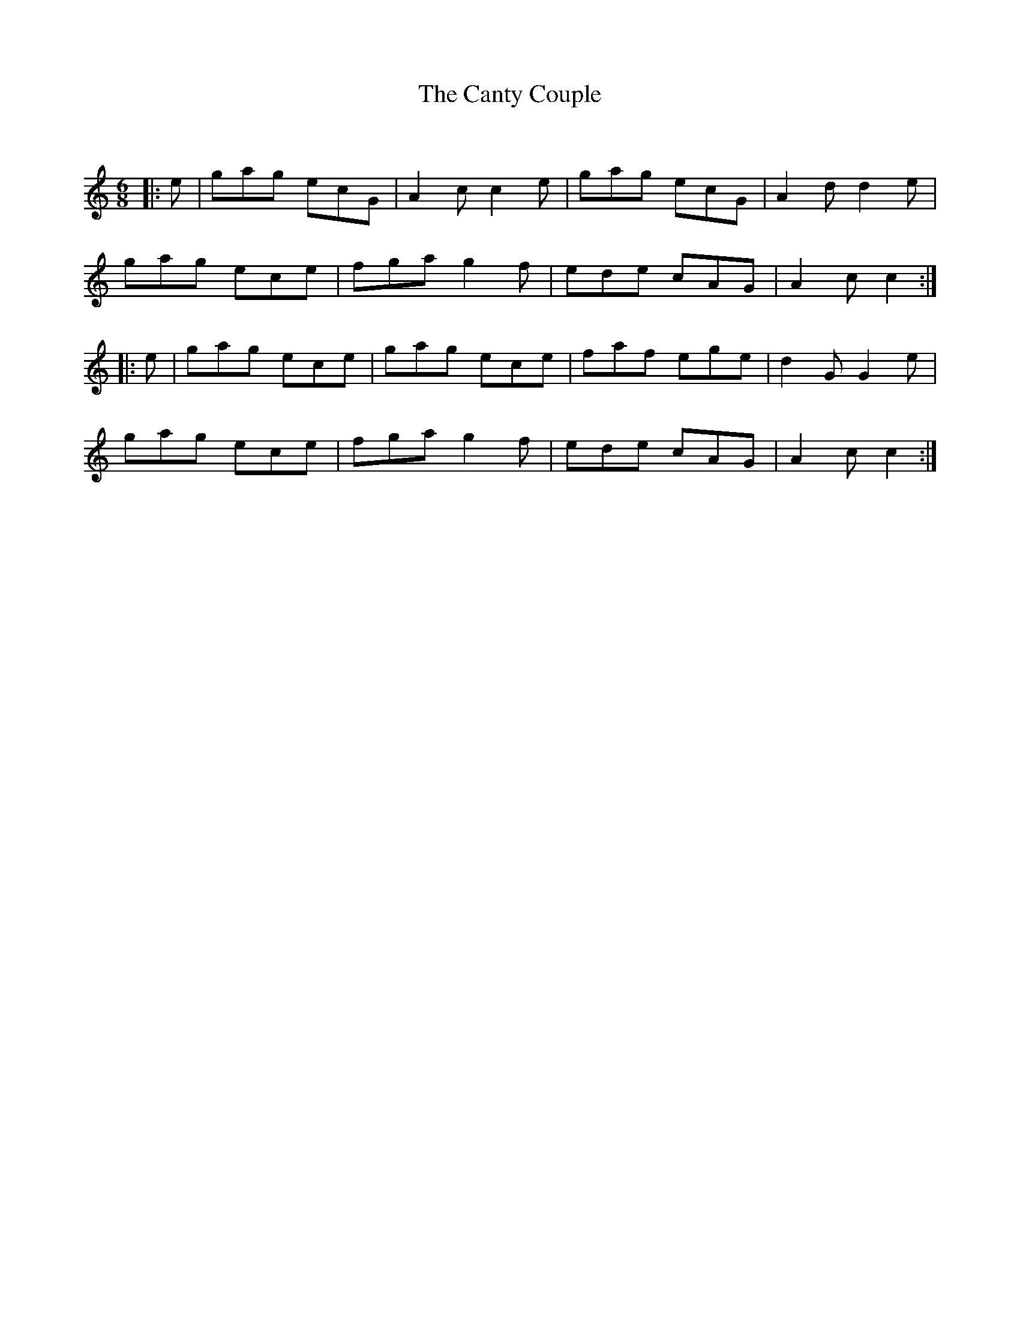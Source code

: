 X:1
T: The Canty Couple
C:
R:Jig
Q:180
K:C
M:6/8
L:1/16
|:e2|g2a2g2 e2c2G2|A4c2 c4e2|g2a2g2 e2c2G2|A4d2 d4e2|
g2a2g2 e2c2e2|f2g2a2 g4f2|e2d2e2 c2A2G2|A4c2 c4:|
|:e2|g2a2g2 e2c2e2|g2a2g2 e2c2e2|f2a2f2 e2g2e2|d4G2 G4e2|
g2a2g2 e2c2e2|f2g2a2 g4f2|e2d2e2 c2A2G2|A4c2 c4:|
